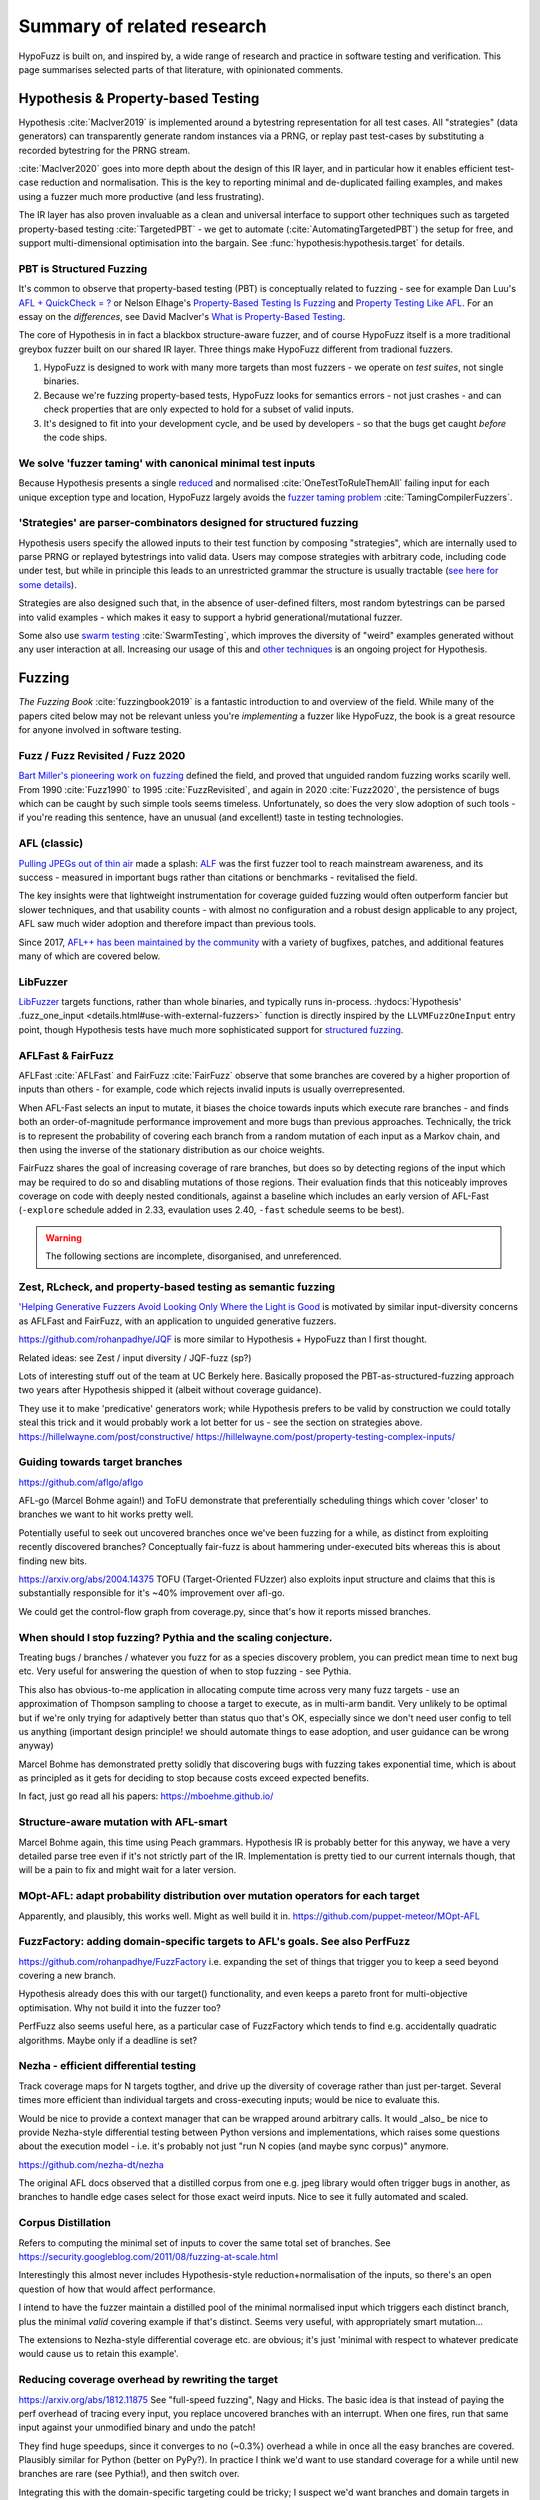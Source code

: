 Summary of related research
===========================

HypoFuzz is built on, and inspired by, a wide range of research and practice
in software testing and verification.  This page summarises selected parts
of that literature, with opinionated comments.


Hypothesis & Property-based Testing
-----------------------------------

Hypothesis :cite:`MacIver2019` is implemented around a bytestring representation for all
test cases.  All "strategies" (data generators) can transparently
generate random instances via a PRNG, or replay past test-cases by
substituting a recorded bytestring for the PRNG stream.

:cite:`MacIver2020` goes into more depth about the design of this IR layer,
and in particular how it enables efficient test-case reduction and normalisation.
This is the key to reporting minimal and de-duplicated failing examples, and
makes using a fuzzer much more productive (and less frustrating).

The IR layer has also proven invaluable as a clean and universal interface
to support other techniques such as targeted property-based testing
:cite:`TargetedPBT` - we get to automate (:cite:`AutomatingTargetedPBT`)
the setup for free, and support multi-dimensional optimisation into the
bargain.  See :func:`hypothesis:hypothesis.target` for details.


PBT is Structured Fuzzing
~~~~~~~~~~~~~~~~~~~~~~~~~

It's common to observe that property-based testing (PBT) is conceptually
related to fuzzing - see for example Dan Luu's `AFL + QuickCheck = ?
<https://danluu.com/testing/>`__ or Nelson Elhage's `Property-Based Testing Is Fuzzing
<https://blog.nelhage.com/post/property-testing-is-fuzzing/>`__ and
`Property Testing Like AFL <https://blog.nelhage.com/post/property-testing-like-afl/>`__.
For an essay on the *differences*, see David MacIver's `What is Property-Based Testing
<https://hypothesis.works/articles/what-is-property-based-testing/>`__.

The core of Hypothesis in in fact a blackbox structure-aware fuzzer,
and of course HypoFuzz itself is a more traditional greybox fuzzer built
on our shared IR layer.  Three things make HypoFuzz different from tradional fuzzers.

1. HypoFuzz is designed to work with many more targets than most fuzzers -
   we operate on *test suites*, not single binaries.
2. Because we're fuzzing property-based tests, HypoFuzz looks for semantics
   errors - not just crashes - and can check properties that are only expected
   to hold for a subset of valid inputs.
3. It's designed to fit into your development cycle, and be used by developers -
   so that the bugs get caught *before* the code ships.



We solve 'fuzzer taming' with canonical minimal test inputs
~~~~~~~~~~~~~~~~~~~~~~~~~~~~~~~~~~~~~~~~~~~~~~~~~~~~~~~~~~~

Because Hypothesis presents a single `reduced
<https://blog.trailofbits.com/2019/11/11/test-case-reduction/>`__ and normalised
:cite:`OneTestToRuleThemAll` failing input for each unique exception type and location,
HypoFuzz largely avoids the `fuzzer taming problem <https://blog.regehr.org/archives/925>`__
:cite:`TamingCompilerFuzzers`.


'Strategies' are parser-combinators designed for structured fuzzing
~~~~~~~~~~~~~~~~~~~~~~~~~~~~~~~~~~~~~~~~~~~~~~~~~~~~~~~~~~~~~~~~~~~

Hypothesis users specify the allowed inputs to their test function by composing
"strategies", which are internally used to parse PRNG or replayed bytestrings
into valid data.  Users may compose strategies with arbitrary code, including code
under test, but while in principle this leads to an unrestricted grammar the
structure is usually tractable (`see here for some details
<https://github.com/HypothesisWorks/hypothesis/blob/master/guides/strategies-that-shrink.rst>`__).

Strategies are also designed such that, in the absence of user-defined filters,
most random bytestrings can be parsed into valid examples - which makes it easy
to support a hybrid generational/mutational fuzzer.

Some also use `swarm testing <https://blog.regehr.org/archives/591>`__
:cite:`SwarmTesting`, which improves the diversity of "weird" examples generated
without any user interaction at all.  Increasing our usage of this and
`other techniques <https://blog.regehr.org/archives/1700>`__ is an ongoing
project for Hypothesis.



Fuzzing
-------

*The Fuzzing Book* :cite:`fuzzingbook2019` is a fantastic introduction to
and overview of the field.  While many of the papers cited below may not be
relevant unless you're *implementing* a fuzzer like HypoFuzz, the book is
a great resource for anyone involved in software testing.


Fuzz / Fuzz Revisited / Fuzz 2020
~~~~~~~~~~~~~~~~~~~~~~~~~~~~~~~~~

`Bart Miller's pioneering work on fuzzing <http://pages.cs.wisc.edu/~bart/fuzz/>`__
defined the field, and proved that unguided random fuzzing works scarily well.
From 1990 :cite:`Fuzz1990` to 1995 :cite:`FuzzRevisited`, and again in 2020 :cite:`Fuzz2020`,
the persistence of bugs which can be caught by such simple tools seems timeless.
Unfortunately, so does the very slow adoption of such tools - if you're reading
this sentence, have an unusual (and excellent!) taste in testing technologies.


AFL (classic)
~~~~~~~~~~~~~

`Pulling JPEGs out of thin air
<https://lcamtuf.blogspot.com/2014/11/pulling-jpegs-out-of-thin-air.html>`__ made
a splash: `ALF <https://lcamtuf.coredump.cx/afl/>`__ was the first fuzzer tool
to reach mainstream awareness, and its success - measured in important bugs rather
than citations or benchmarks - revitalised the field.

The key insights were that lightweight instrumentation for coverage guided fuzzing
would often outperform fancier but slower techniques, and that usability counts -
with almost no configuration and a robust design applicable to any project,
AFL saw much wider adoption and therefore impact than previous tools.

Since 2017, `AFL++ has been maintained by the community <https://aflplus.plus/>`__
with a variety of bugfixes, patches, and additional features many of which are
covered below.


LibFuzzer
~~~~~~~~~

`LibFuzzer <https://llvm.org/docs/LibFuzzer.html>`__ targets functions, rather than
whole binaries, and typically runs in-process.
:hydocs:`Hypothesis' .fuzz_one_input <details.html#use-with-external-fuzzers>`
function is directly inspired by the ``LLVMFuzzOneInput`` entry point, though
Hypothesis tests have much more sophisticated support for `structured fuzzing
<https://github.com/google/fuzzing/blob/master/docs/structure-aware-fuzzing.md>`__.


AFLFast & FairFuzz
~~~~~~~~~~~~~~~~~~

AFLFast :cite:`AFLFast` and FairFuzz :cite:`FairFuzz` observe that some branches
are covered by a higher proportion of inputs than others - for example, code which
rejects invalid inputs is usually overrepresented.

When AFL-Fast selects an input to mutate, it biases the choice towards inputs which
execute rare branches - and finds both an order-of-magnitude performance improvement
and more bugs than previous approaches.  Technically, the trick is to represent
the probability of covering each branch from a random mutation of each input as a
Markov chain, and then using the inverse of the stationary distribution as our
choice weights.

FairFuzz shares the goal of increasing coverage of rare branches, but does so by
detecting regions of the input which may be required to do so and disabling
mutations of those regions.  Their evaluation finds that this noticeably improves
coverage on code with deeply nested conditionals, against a baseline which includes
an early version of AFL-Fast (``-explore`` schedule added in 2.33, evaulation uses
2.40, ``-fast`` schedule seems to be best).


.. warning::

    The following sections are incomplete, disorganised, and unreferenced.

Zest, RLcheck, and property-based testing as semantic fuzzing
~~~~~~~~~~~~~~~~~~~~~~~~~~~~~~~~~~~~~~~~~~~~~~~~~~~~~~~~~~~~~

`'Helping Generative Fuzzers Avoid Looking Only Where the Light is Good
<https://blog.regehr.org/archives/1700>`__ is motivated by similar input-diversity
concerns as AFLFast and FairFuzz, with an application to unguided generative fuzzers.

https://github.com/rohanpadhye/JQF is more similar to Hypothesis + HypoFuzz than
I first thought.


Related ideas: see Zest / input diversity / JQF-fuzz (sp?)

Lots of interesting stuff out of the team at UC Berkely here.  Basically proposed the
PBT-as-structured-fuzzing approach two years after Hypothesis shipped it (albeit without
coverage guidance).

They use it to make 'predicative' generators work; while Hypothesis prefers to be valid
by construction we could totally steal this trick and it would probably work a lot better
for us - see the section on strategies above.
https://hillelwayne.com/post/constructive/
https://hillelwayne.com/post/property-testing-complex-inputs/


Guiding towards target branches
~~~~~~~~~~~~~~~~~~~~~~~~~~~~~~~

https://github.com/aflgo/aflgo

AFL-go (Marcel Bohme again!) and ToFU demonstrate that preferentially scheduling
things which cover 'closer' to branches we want to hit works pretty well.

Potentially useful to seek out uncovered branches once we've been fuzzing for a while,
as distinct from exploiting recently discovered branches?  Conceptually fair-fuzz
is about hammering under-executed bits whereas this is about finding new bits.

https://arxiv.org/abs/2004.14375
TOFU (Target-Oriented FUzzer) also exploits input structure and claims that this is
substantially responsible for it's ~40% improvement over afl-go.

We could get the control-flow graph from coverage.py, since that's how it reports
missed branches.


When should I stop fuzzing?  Pythia and the scaling conjecture.
~~~~~~~~~~~~~~~~~~~~~~~~~~~~~~~~~~~~~~~~~~~~~~~~~~~~~~~~~~~~~~~

Treating bugs / branches / whatever you fuzz for as a species discovery problem, you
can predict mean time to next bug etc.  Very useful for answering the question of
when to stop fuzzing - see Pythia.

This also has obvious-to-me application in allocating compute time across very many
fuzz targets - use an approximation of Thompson sampling to choose a target to execute,
as in multi-arm bandit.  Very unlikely to be optimal but if we're only trying for
adaptively better than status quo that's OK, especially since we don't need user
config to tell us anything (important design principle!  we should automate things
to ease adoption, and user guidance can be wrong anyway)

Marcel Bohme has demonstrated pretty solidly that discovering bugs with fuzzing
takes exponential time, which is about as principled as it gets for deciding to
stop because costs exceed expected benefits.

In fact, just go read all his papers: https://mboehme.github.io/


Structure-aware mutation with AFL-smart
~~~~~~~~~~~~~~~~~~~~~~~~~~~~~~~~~~~~~~~

Marcel Bohme again, this time using Peach grammars.  Hypothesis IR is probably better
for this anyway, we have a very detailed parse tree even if it's not strictly part
of the IR.  Implementation is pretty tied to our current internals though, that will
be a pain to fix and might wait for a later version.


MOpt-AFL: adapt probability distribution over mutation operators for each target
~~~~~~~~~~~~~~~~~~~~~~~~~~~~~~~~~~~~~~~~~~~~~~~~~~~~~~~~~~~~~~~~~~~~~~~~~~~~~~~~

Apparently, and plausibly, this works well.  Might as well build it in.
https://github.com/puppet-meteor/MOpt-AFL


FuzzFactory: adding domain-specific targets to AFL's goals.  See also PerfFuzz
~~~~~~~~~~~~~~~~~~~~~~~~~~~~~~~~~~~~~~~~~~~~~~~~~~~~~~~~~~~~~~~~~~~~~~~~~~~~~~

https://github.com/rohanpadhye/FuzzFactory
i.e. expanding the set of things that trigger you to keep a seed beyond covering a new branch.

Hypothesis already does this with our target() functionality, and even keeps a pareto
front for multi-objective optimisation.  Why not build it into the fuzzer too?

PerfFuzz also seems useful here, as a particular case of FuzzFactory which tends to
find e.g. accidentally quadratic algorithms.  Maybe only if a deadline is set?


Nezha - efficient differential testing
~~~~~~~~~~~~~~~~~~~~~~~~~~~~~~~~~~~~~~

Track coverage maps for N targets togther, and drive up the diversity of coverage
rather than just per-target.  Several times more efficient than individual
targets and cross-executing inputs; would be nice to evaluate this.

Would be nice to provide a context manager that can be wrapped around arbitrary
calls.  It would _also_ be nice to provide Nezha-style differential testing between
Python versions and implementations, which raises some questions about the execution
model - i.e. it's probably not just "run N copies (and maybe sync corpus)" anymore.

https://github.com/nezha-dt/nezha

The original AFL docs observed that a distilled corpus from one e.g. jpeg library
would often trigger bugs in another, as branches to handle edge cases select for
those exact weird inputs.  Nice to see it fully automated and scaled.


Corpus Distillation
~~~~~~~~~~~~~~~~~~~

Refers to computing the minimal set of inputs to cover the same total set of branches.
See https://security.googleblog.com/2011/08/fuzzing-at-scale.html

Interestingly this almost never includes Hypothesis-style reduction+normalisation
of the inputs, so there's an open question of how that would affect performance.

I intend to have the fuzzer maintain a distilled pool of the minimal normalised
input which triggers each distinct branch, plus the minimal *valid* covering
example if that's distinct.  Seems very useful, with appropriately smart mutation...

The extensions to Nezha-style differential coverage etc. are obvious; it's just
'minimal with respect to whatever predicate would cause us to retain this example'.


Reducing coverage overhead by rewriting the target
~~~~~~~~~~~~~~~~~~~~~~~~~~~~~~~~~~~~~~~~~~~~~~~~~~

https://arxiv.org/abs/1812.11875
See "full-speed fuzzing", Nagy and Hicks.  The basic idea is that instead of paying
the perf overhead of tracing every input, you replace uncovered branches with an
interrupt.  When one fires, run that same input against your unmodified binary and
undo the patch!

They find huge speedups, since it converges to no (~0.3%) overhead a while in once
all the easy branches are covered.  Plausibly similar for Python (better on PyPy?).
In practice I think we'd want to use standard coverage for a while until new branches
are rare (see Pythia!), and then switch over.

Integrating this with the domain-specific targeting could be tricky; I suspect we'd
want branches and domain targets in separate maps / pareto fronts.  Also kinda hard
to think about calling into C extensions or whatever, but that applies to any coverage
tool in Python.


Ensemble fuzzing with seed sharing
~~~~~~~~~~~~~~~~~~~~~~~~~~~~~~~~~~

https://arxiv.org/abs/1807.00182
Works very well in practice, but what other fuzzers are you going to run in Python?

OK, there's python-afl and pythonfuzz, I guess, but I want to just be flat better
than both.  crosshair-tool (SMT) integration would be pretty cool though, if we
could get it to inter-operate with Hypothesis IR.  That's scifi though, at least for now...

Concretely, this suggests that using diverse algorithms would also be valuable as a way
of getting 'unstuck'.  Obvious next question is adaptive scheduling of this too...


Structure-aware fuzzing
~~~~~~~~~~~~~~~~~~~~~~~

https://github.com/google/fuzzing/blob/master/docs/structure-aware-fuzzing.md
Requires quite a lot of work elsewhere, e.g. Google has invested a lot of time in
protobuf-based fuzzing (because of course they have).

Hypothesis includes structured fuzzing for free, of course, with a slight skew.
Upside, we design our parsers for a heuristically bug-finding distribution, and
have some tricks to take this even further like swarm testing.

Downside, we can't convert an external corpus into our own format.
(this would be a really really nice tool to have, though - it can't work universally,
but might be worth the engineering work for the core strategies at least)



References
----------

.. bibliography:: literature.bib


